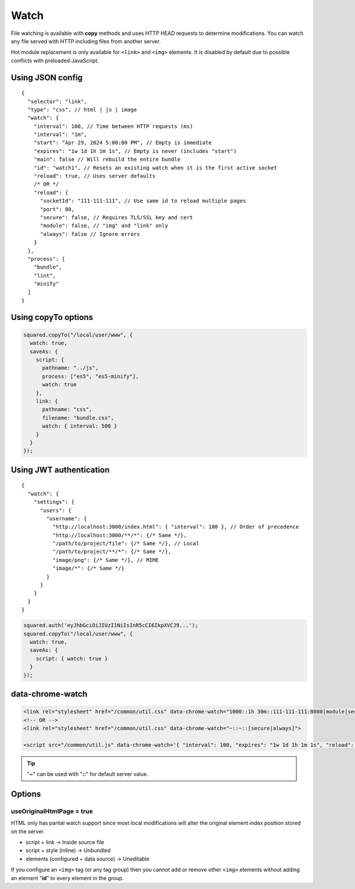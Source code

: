 =====
Watch
=====

File watching is available with **copy** methods and uses HTTP HEAD requests to determine modifications. You can watch any file served with HTTP including files from another server.

Hot module replacement is only available for ``<link>`` and ``<img>`` elements. It is disabled by default due to possible conflicts with preloaded JavaScript.

Using JSON config
=================

::

  {
    "selector": "link",
    "type": "css", // html | js | image
    "watch": {
      "interval": 100, // Time between HTTP requests (ms)
      "interval": "1m",
      "start": "Apr 29, 2024 5:00:00 PM", // Empty is immediate
      "expires": "1w 1d 1h 1m 1s", // Empty is never (includes "start")
      "main": false // Will rebuild the entire bundle
      "id": "watch1", // Resets an existing watch when it is the first active socket
      "reload": true, // Uses server defaults
      /* OR */
      "reload": {
        "socketId": "111-111-111", // Use same id to reload multiple pages
        "port": 80,
        "secure": false, // Requires TLS/SSL key and cert
        "module": false, // "img" and "link" only
        "always": false // Ignore errors
      }
    },
    "process": [
      "bundle",
      "lint",
      "minify"
    ]
  }

Using copyTo options
====================

.. code-block:: javascript

  squared.copyTo("/local/user/www", {
    watch: true,
    saveAs: {
      script: {
        pathname: "../js",
        process: ["es5", "es5-minify"],
        watch: true
      },
      link: {
        pathname: "css",
        filename: "bundle.css",
        watch: { interval: 500 }
      }
    }
  });

Using JWT authentication
========================

::

  {
    "watch": {
      "settings": {
        "users": {
          "username": {
            "http://localhost:3000/index.html": { "interval": 100 }, // Order of precedence
            "http://localhost:3000/**/*": {/* Same */},
            "/path/to/project/file": {/* Same */}, // Local
            "/path/to/project/**/*": {/* Same */},
            "image/png": {/* Same */}, // MIME
            "image/*": {/* Same */}
          }
        }
      }
    }
  }

.. code-block:: javascript

  squared.auth('eyJhbGciOiJIUzI1NiIsInR5cCI6IkpXVCJ9...');
  squared.copyTo("/local/user/www", {
    watch: true,
    saveAs: {
      script: { watch: true }
    }
  });

data-chrome-watch
=================

.. code-block:: html

  <link rel="stylesheet" href="/common/util.css" data-chrome-watch="1000::1h 30m::111-111-111:8080[module|secure|always]">
  <!-- OR -->
  <link rel="stylesheet" href="/common/util.css" data-chrome-watch="~::~::[secure|always]">

  <script src="/common/util.js" data-chrome-watch='{ "interval": 100, "expires": "1w 1d 1h 1m 1s", "reload": { "port": 443, "secure": true } }'></script>

.. tip:: "**~**" can be used with "**::**" for default server value.

Options
=======

useOriginalHtmlPage = true
--------------------------

HTML only has partial watch support since most local modifications will alter the original element index position stored on the server.

- script + link -> Inside source file
- script + style (inline) -> Unbundled
- elements (configured + data source) -> Uneditable

If you configure an ``<img>`` tag (or any tag group) then you cannot add or remove other ``<img>`` elements without adding an element "**id**" to every element in the group.